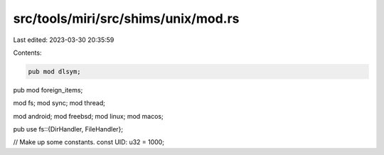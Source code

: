src/tools/miri/src/shims/unix/mod.rs
====================================

Last edited: 2023-03-30 20:35:59

Contents:

.. code-block:: rs

    pub mod dlsym;
pub mod foreign_items;

mod fs;
mod sync;
mod thread;

mod android;
mod freebsd;
mod linux;
mod macos;

pub use fs::{DirHandler, FileHandler};

// Make up some constants.
const UID: u32 = 1000;


